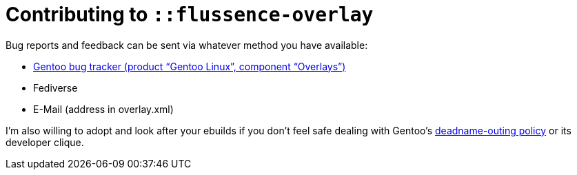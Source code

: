 Contributing to `::flussence-overlay`
=====================================

Bug reports and feedback can be sent via whatever method you have available:

* https://bugs.gentoo.org[Gentoo bug tracker (product “Gentoo Linux”, component “Overlays”)]
* Fediverse
* E-Mail (address in overlay.xml)

I'm also willing to adopt and look after your ebuilds if you don't feel safe dealing with Gentoo's
https://bugs.gentoo.org/674592[deadname-outing policy] or its developer clique.
